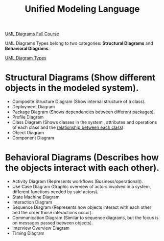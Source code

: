 :PROPERTIES:
:ID:       ccd90f91-7b2b-49dd-bc1a-fd69f2406b7b
:ROAM_ALIASES: UML
:END:
#+title: Unified Modeling Language

[[https://www.youtube.com/watch?v=WnMQ8HlmeXc][UML Diagrams Full Course]]

UML Diagrams Types belong to two categories:
*Structural Diagrams* and *Behavioral Diagrams*.

[[https://creately.com/blog/diagrams/uml-diagram-types-examples][UML Diagram Types]]

* Structural Diagrams (Show different objects in the modeled system).
- Composite Structure Diagram (Show internal structure of a class).
- Deployment Diagram
- Package Diagram (Shows dependencies between different packages).
- Profile Diagram
- Class Diagram (Shows classes in the system , attributes and operations of each class and the [[id:68ff5d2a-921d-4035-acfc-194ccbb9c7a1][relationship between each class]]).
- Object Diagram
- Component Diagram

* Behavioral  Diagrams (Describes how the objects interact with each other).
- Activity Diagram (Represents workflows (Business/operational)).
- Use Case Diagram (Graphic overview of actors involved in a system, different functions needed by said actors).
- State Machine Diagram
- Interaction Diagram
- Sequence Diagram (Represents how objects interact with each other and the order those interactions occur).
- Communication Diagram (Similar to sequence diagrams, but the focus is on messages passed between objects).
- Interview Overview Diagram
- Timing Diagram
